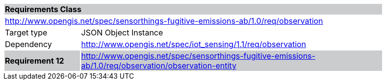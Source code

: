 [cols="1,4",width="90%"]
|===
2+|*Requirements Class* {set:cellbgcolor:#CACCCE}
2+|http://www.opengis.net/spec/sensorthings-fugitive-emissions-ab/1.0/req/observation {set:cellbgcolor:#FFFFFF}
|Target type |JSON Object Instance
|Dependency |http://www.opengis.net/spec/iot_sensing/1.1/req/observation
|*Requirement 12* {set:cellbgcolor:#CACCCE} |http://www.opengis.net/spec/sensorthings-fugitive-emissions-ab/1.0/req/observation/observation-entity +

|===
